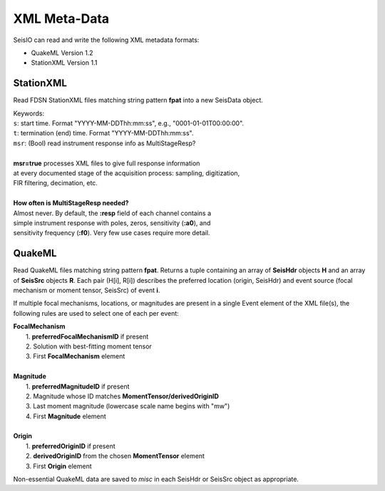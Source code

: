.. _xml:

#############
XML Meta-Data
#############

SeisIO can read and write the following XML metadata formats:

* QuakeML Version 1.2
* StationXML Version 1.1


**********
StationXML
**********
.. function:: read_sxml(fpat [, KWs])

Read FDSN StationXML files matching string pattern **fpat** into a new SeisData
object.

| Keywords:
| ``s``: start time. Format "YYYY-MM-DDThh:mm:ss", e.g., "0001-01-01T00:00:00".
| ``t``: termination (end) time. Format "YYYY-MM-DDThh:mm:ss".
| ``msr``: (Bool) read instrument response info as MultiStageResp?
|
| **msr=true** processes XML files to give full response information
| at every documented stage of the acquisition process: sampling, digitization,
| FIR filtering, decimation, etc.
|
| **How often is MultiStageResp needed?**
| Almost never. By default, the **:resp** field of each channel contains a
| simple instrument response with poles, zeros, sensitivity (**:a0**), and
| sensitivity frequency (**:f0**). Very few use cases require more detail.

*******
QuakeML
*******
.. function:: read_qml(fpat)
    :noindex:

Read QuakeML files matching string pattern **fpat**. Returns a tuple containing
an array of **SeisHdr** objects **H** and an array of **SeisSrc** objects **R**.
Each pair (H[i], R[i]) describes the preferred location (origin, SeisHdr) and
event source (focal mechanism or moment tensor, SeisSrc) of event **i**.

If multiple focal mechanisms, locations, or magnitudes are present in a single
Event element of the XML file(s), the following rules are used to select one of
each per event:

| **FocalMechanism**
|   1. **preferredFocalMechanismID** if present
|   2. Solution with best-fitting moment tensor
|   3. First **FocalMechanism** element
|
| **Magnitude**
|   1. **preferredMagnitudeID** if present
|   2. Magnitude whose ID matches **MomentTensor/derivedOriginID**
|   3. Last moment magnitude (lowercase scale name begins with "mw")
|   4. First **Magnitude** element
|
| **Origin**
|   1. **preferredOriginID** if present
|   2. **derivedOriginID** from the chosen **MomentTensor** element
|   3. First **Origin** element

Non-essential QuakeML data are saved to `misc` in each SeisHdr or SeisSrc object
as appropriate.
